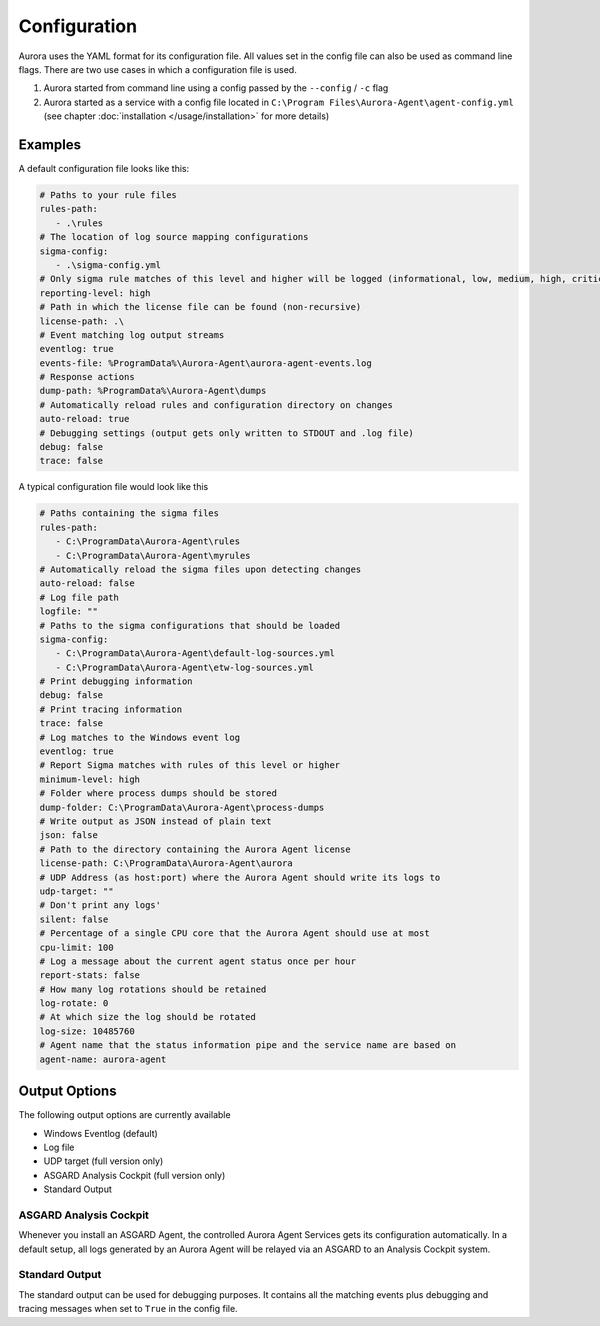 Configuration
=============

Aurora uses the YAML format for its configuration file. All values set in the config file can also be used as command line flags. There are two use cases in which a configuration file is used.

1. Aurora started from command line using a config passed by the ``--config`` / ``-c`` flag
2. Aurora started as a service with a config file located in ``C:\Program Files\Aurora-Agent\agent-config.yml`` (see chapter :doc:`installation </usage/installation>` for more details)

Examples 
--------

A default configuration file looks like this:

.. code:: yaml
 
   # Paths to your rule files
   rules-path:
      - .\rules
   # The location of log source mapping configurations
   sigma-config: 
      - .\sigma-config.yml
   # Only sigma rule matches of this level and higher will be logged (informational, low, medium, high, critical)
   reporting-level: high
   # Path in which the license file can be found (non-recursive)
   license-path: .\
   # Event matching log output streams
   eventlog: true
   events-file: %ProgramData%\Aurora-Agent\aurora-agent-events.log
   # Response actions 
   dump-path: %ProgramData%\Aurora-Agent\dumps
   # Automatically reload rules and configuration directory on changes
   auto-reload: true
   # Debugging settings (output gets only written to STDOUT and .log file)
   debug: false
   trace: false

A typical configuration file would look like this 

.. code:: yaml
 
   # Paths containing the sigma files
   rules-path:
      - C:\ProgramData\Aurora-Agent\rules
      - C:\ProgramData\Aurora-Agent\myrules
   # Automatically reload the sigma files upon detecting changes
   auto-reload: false
   # Log file path
   logfile: ""
   # Paths to the sigma configurations that should be loaded
   sigma-config:
      - C:\ProgramData\Aurora-Agent\default-log-sources.yml
      - C:\ProgramData\Aurora-Agent\etw-log-sources.yml
   # Print debugging information
   debug: false
   # Print tracing information
   trace: false
   # Log matches to the Windows event log
   eventlog: true
   # Report Sigma matches with rules of this level or higher
   minimum-level: high
   # Folder where process dumps should be stored
   dump-folder: C:\ProgramData\Aurora-Agent\process-dumps
   # Write output as JSON instead of plain text
   json: false
   # Path to the directory containing the Aurora Agent license
   license-path: C:\ProgramData\Aurora-Agent\aurora
   # UDP Address (as host:port) where the Aurora Agent should write its logs to
   udp-target: ""
   # Don't print any logs'
   silent: false
   # Percentage of a single CPU core that the Aurora Agent should use at most
   cpu-limit: 100
   # Log a message about the current agent status once per hour
   report-stats: false
   # How many log rotations should be retained
   log-rotate: 0
   # At which size the log should be rotated
   log-size: 10485760
   # Agent name that the status information pipe and the service name are based on
   agent-name: aurora-agent

Output Options
--------------

The following output options are currently available 

- Windows Eventlog (default)
- Log file
- UDP target (full version only)
- ASGARD Analysis Cockpit (full version only)
- Standard Output

ASGARD Analysis Cockpit 
~~~~~~~~~~~~~~~~~~~~~~~

Whenever you install an ASGARD Agent, the controlled Aurora Agent Services gets its configuration automatically. In a default setup, all logs generated by an Aurora Agent will be relayed via an ASGARD to an Analysis Cockpit system.

Standard Output
~~~~~~~~~~~~~~~

The standard output can be used for debugging purposes. It contains all the matching events plus debugging and tracing messages when set to ``True`` in the config file. 
